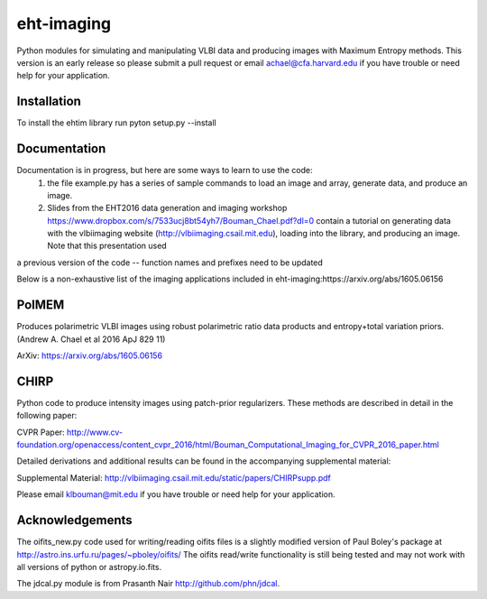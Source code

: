 eht-imaging
============

Python modules for simulating and manipulating VLBI data and producing images with Maximum Entropy methods. This version is an early release so please submit a pull request or email achael@cfa.harvard.edu if you have trouble or
need help for your application.

Installation
------------
To install the ehtim library run
pyton setup.py --install

Documentation
-------------

Documentation is in progress, but here are some ways to learn to use the code: 
  1. the file example.py has a series of sample commands to load an image and array, generate data, and produce an image. 
  2. Slides from the EHT2016 data generation and imaging workshop https://www.dropbox.com/s/7533ucj8bt54yh7/Bouman_Chael.pdf?dl=0 contain a tutorial on generating data with the vlbiimaging website (http://vlbiimaging.csail.mit.edu), loading into the library, and producing an image. Note that this presentation used
a previous version of the code -- function names and prefixes need to be updated

Below is a non-exhaustive list of the imaging applications included in eht-imaging:https://arxiv.org/abs/1605.06156

PolMEM
------------
Produces polarimetric VLBI images using robust polarimetric ratio data products and entropy+total variation priors. (Andrew A. Chael et al 2016 ApJ 829 11)

ArXiv: https://arxiv.org/abs/1605.06156

CHIRP
------------

Python code to produce intensity images using patch-prior regularizers. These methods are described in detail in the following paper: 

CVPR Paper: http://www.cv-foundation.org/openaccess/content_cvpr_2016/html/Bouman_Computational_Imaging_for_CVPR_2016_paper.html

Detailed derivations and additional results can be found in the accompanying supplemental material:

Supplemental Material: http://vlbiimaging.csail.mit.edu/static/papers/CHIRPsupp.pdf

Please email klbouman@mit.edu if you have trouble or need help for your application.

Acknowledgements
----------------
The oifits_new.py code used for writing/reading oifits files is a slightly modified version of Paul Boley's package at http://astro.ins.urfu.ru/pages/~pboley/oifits/ The oifits read/write functionality is still being tested and may not work with all versions of python or astropy.io.fits.

The jdcal.py module is from Prasanth Nair http://github.com/phn/jdcal. 

